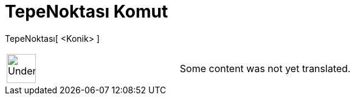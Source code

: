= TepeNoktası Komut
:page-en: commands/Vertex
ifdef::env-github[:imagesdir: /tr/modules/ROOT/assets/images]

TepeNoktası[ <Konik> ]::

[width="100%",cols="50%,50%",]
|===
a|
image:48px-UnderConstruction.png[UnderConstruction.png,width=48,height=48]

|Some content was not yet translated.
|===
